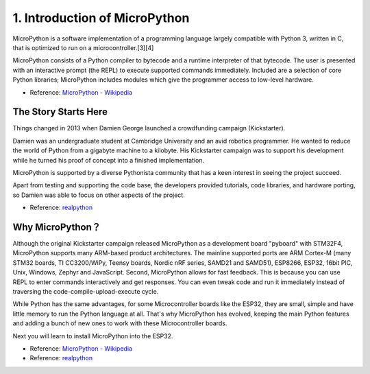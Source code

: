 1. Introduction of MicroPython
======================================

MicroPython is a software implementation of a programming language largely compatible with Python 3, written in C, that is optimized to run on a microcontroller.[3][4]

MicroPython consists of a Python compiler to bytecode and a runtime interpreter of that bytecode. The user is presented with an interactive prompt (the REPL) to execute supported commands immediately. Included are a selection of core Python libraries; MicroPython includes modules which give the programmer access to low-level hardware.

* Reference: `MicroPython - Wikipedia <https://en.wikipedia.org/wiki/MicroPython>`_

The Story Starts Here
--------------------------------

Things changed in 2013 when Damien George launched a crowdfunding campaign (Kickstarter).

Damien was an undergraduate student at Cambridge University and an avid robotics programmer. He wanted to reduce the world of Python from a gigabyte machine to a kilobyte. His Kickstarter campaign was to support his development while he turned his proof of concept into a finished implementation.

MicroPython is supported by a diverse Pythonista community that has a keen interest in seeing the project succeed.

Apart from testing and supporting the code base, the developers provided tutorials, code libraries, and hardware porting, so Damien was able to focus on other aspects of the project.

* Reference: `realpython <https://realpython.com/micropython/>`_

Why MicroPython？
------------------

Although the original Kickstarter campaign released MicroPython as a development board "pyboard" with STM32F4, MicroPython supports many ARM-based product architectures. The mainline supported ports are ARM Cortex-M (many STM32 boards, TI CC3200/WiPy, Teensy boards, Nordic nRF series, SAMD21 and SAMD51), ESP8266, ESP32, 16bit PIC, Unix, Windows, Zephyr and JavaScript.
Second, MicroPython allows for fast feedback. This is because you can use REPL to enter commands interactively and get responses. You can even tweak code and run it immediately instead of traversing the code-compile-upload-execute cycle.

While Python has the same advantages, for some Microcontroller boards like the ESP32, they are small, simple and have little memory to run the Python language at all. That's why MicroPython has evolved, keeping the main Python features and adding a bunch of new ones to work with these Microcontroller boards.

Next you will learn to install MicroPython into the ESP32.

* Reference: `MicroPython - Wikipedia <https://en.wikipedia.org/wiki/MicroPython>`_
* Reference: `realpython <https://realpython.com/micropython/>`_
